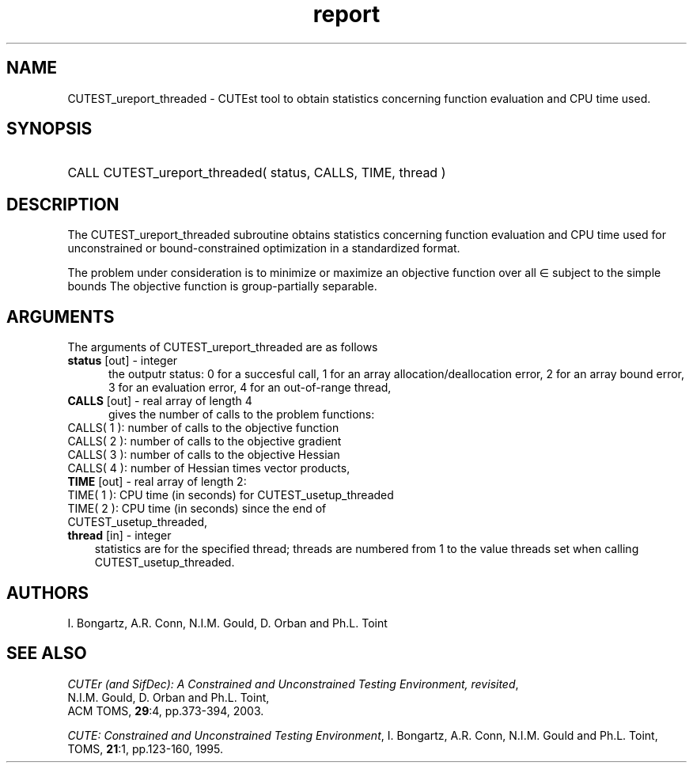 '\" e  @(#)cutest_report v1.0 12/2012;
.TH report 3 "31 Dec 2012" "CUTEst user documentation" "CUTEst user documentation"
.SH NAME
CUTEST_ureport_threaded \- CUTEst tool to obtain statistics concerning function
evaluation and CPU time used.
.SH SYNOPSIS
.HP 1i
CALL CUTEST_ureport_threaded( status, CALLS, TIME, thread )
.SH DESCRIPTION
The CUTEST_ureport_threaded subroutine obtains statistics concerning 
function evaluation and CPU
time used for unconstrained or bound-constrained optimization in a standardized
format.

The problem under consideration
is to minimize or maximize an objective function
.EQ
f(x)
.EN
over all
.EQ
x
.EN
\(mo
.EQ
R sup n
.EN
subject to the simple bounds
.EQ
x sup l ~<=~ x ~<=~ x sup u.
.EN
The objective function is group-partially separable.

.LP 
.SH ARGUMENTS
The arguments of CUTEST_ureport_threaded are as follows
.TP 5
.B status \fP[out] - integer
the outputr status: 0 for a succesful call, 1 for an array 
allocation/deallocation error, 2 for an array bound error,
3 for an evaluation error, 4 for an out-of-range thread,
.TP
.B CALLS \fP[out] - real array of length 4
gives the number of calls to the problem functions:
.TP 3
CALLS( 1 ): number of calls to the objective function
.TP
CALLS( 2 ): number of calls to the objective gradient
.TP
CALLS( 3 ): number of calls to the objective Hessian
.TP
CALLS( 4 ): number of Hessian times vector products,

.TP
.B TIME \fP[out] - real array of length 2:
.TP 3
TIME( 1 ): CPU time (in seconds) for CUTEST_usetup_threaded
.TP
TIME( 2 ): CPU time (in seconds) since the end of CUTEST_usetup_threaded,
.TP
.B thread \fP[in] - integer
statistics are for the specified thread; threads are numbered
from 1 to the value threads set when calling CUTEST_usetup_threaded.
.LP
.SH AUTHORS
I. Bongartz, A.R. Conn, N.I.M. Gould, D. Orban and Ph.L. Toint
.SH "SEE ALSO"
\fICUTEr (and SifDec): A Constrained and Unconstrained Testing
Environment, revisited\fP,
   N.I.M. Gould, D. Orban and Ph.L. Toint,
   ACM TOMS, \fB29\fP:4, pp.373-394, 2003.

\fICUTE: Constrained and Unconstrained Testing Environment\fP,
I. Bongartz, A.R. Conn, N.I.M. Gould and Ph.L. Toint, 
TOMS, \fB21\fP:1, pp.123-160, 1995.
